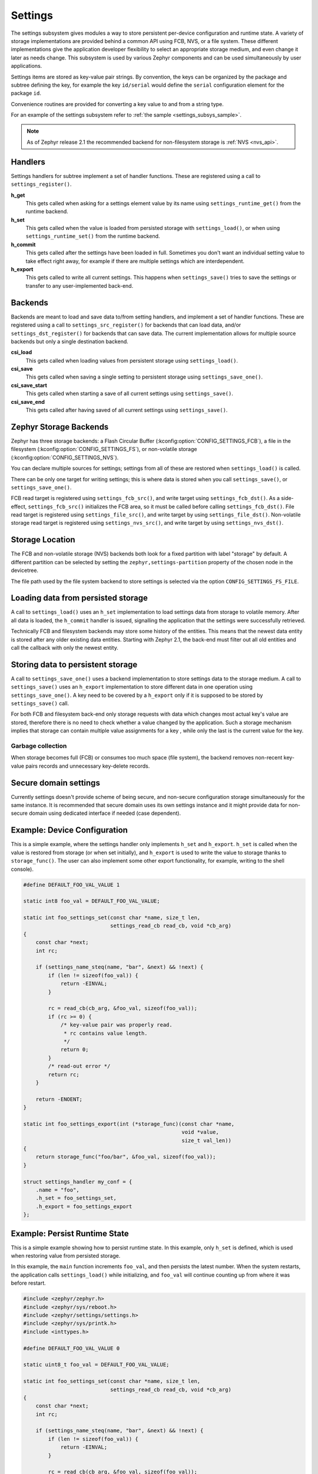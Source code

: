 .. _settings_api:

Settings
########

The settings subsystem gives modules a way to store persistent per-device
configuration and runtime state.  A variety of storage implementations are
provided behind a common API using FCB, NVS, or a file system.  These different
implementations give the application developer flexibility to select an
appropriate storage medium, and even change it later as needs change.  This
subsystem is used by various Zephyr components and can be used simultaneously by
user applications.

Settings items are stored as key-value pair strings.  By convention,
the keys can be organized by the package and subtree defining the key,
for example the key ``id/serial`` would define the ``serial`` configuration
element for the package ``id``.

Convenience routines are provided for converting a key value to
and from a string type.

For an example of the settings subsystem refer to
:ref:`the sample <settings_subsys_sample>`.

.. note::

   As of Zephyr release 2.1 the recommended backend for non-filesystem
   storage is :ref:`NVS <nvs_api>`.

Handlers
********

Settings handlers for subtree implement a set of handler functions.
These are registered using a call to ``settings_register()``.

**h_get**
    This gets called when asking for a settings element value by its name using
    ``settings_runtime_get()`` from the runtime backend.

**h_set**
    This gets called when the value is loaded from persisted storage with
    ``settings_load()``, or when using ``settings_runtime_set()`` from the
    runtime backend.

**h_commit**
    This gets called after the settings have been loaded in full.
    Sometimes you don't want an individual setting value to take
    effect right away, for example if there are multiple settings
    which are interdependent.

**h_export**
    This gets called to write all current settings. This happens
    when ``settings_save()`` tries to save the settings or transfer to any
    user-implemented back-end.

Backends
********

Backends are meant to load and save data to/from setting handlers, and
implement a set of handler functions. These are registered using a call to
``settings_src_register()`` for backends that can load data, and/or
``settings_dst_register()`` for backends that can save data. The current
implementation allows for multiple source backends but only a single destination
backend.

**csi_load**
    This gets called when loading values from persistent storage using
    ``settings_load()``.

**csi_save**
    This gets called when saving a single setting to persistent storage using
    ``settings_save_one()``.

**csi_save_start**
    This gets called when starting a save of all current settings using
    ``settings_save()``.

**csi_save_end**
    This gets called after having saved of all current settings using
    ``settings_save()``.

Zephyr Storage Backends
***********************

Zephyr has three storage backends: a Flash Circular Buffer
(:kconfig:option:`CONFIG_SETTINGS_FCB`), a file in the filesystem
(:kconfig:option:`CONFIG_SETTINGS_FS`), or non-volatile storage
(:kconfig:option:`CONFIG_SETTINGS_NVS`).

You can declare multiple sources for settings; settings from
all of these are restored when ``settings_load()`` is called.

There can be only one target for writing settings; this is where
data is stored when you call ``settings_save()``, or ``settings_save_one()``.

FCB read target is registered using ``settings_fcb_src()``, and write target
using ``settings_fcb_dst()``. As a side-effect,  ``settings_fcb_src()``
initializes the FCB area, so it must be called before calling
``settings_fcb_dst()``. File read target is registered using
``settings_file_src()``, and write target by using ``settings_file_dst()``.
Non-volatile storage read target is registered using
``settings_nvs_src()``, and write target by using
``settings_nvs_dst()``.

Storage Location
****************

The FCB and non-volatile storage (NVS) backends both look for a fixed
partition with label "storage" by default. A different partition can be
selected by setting the ``zephyr,settings-partition`` property of the
chosen node in the devicetree.

The file path used by the file system backend to store settings
is selected via the option ``CONFIG_SETTINGS_FS_FILE``.

Loading data from persisted storage
***********************************

A call to ``settings_load()`` uses an ``h_set`` implementation
to load settings data from storage to volatile memory.
After all data is loaded, the ``h_commit`` handler is issued,
signalling the application that the settings were successfully
retrieved.

Technically FCB and filesystem backends may store some history of the entities.
This means that the newest data entity is stored after any
older existing data entities.
Starting with Zephyr 2.1, the back-end must filter out all old entities and
call the callback with only the newest entity.

Storing data to persistent storage
**********************************

A call to ``settings_save_one()`` uses a backend implementation to store
settings data to the storage medium. A call to ``settings_save()`` uses an
``h_export`` implementation to store different data in one operation using
``settings_save_one()``.
A key need to be covered by a ``h_export`` only if it is supposed to be stored
by ``settings_save()`` call.

For both FCB and filesystem back-end only storage requests with data which
changes most actual key's value are stored, therefore there is no need to check
whether a value changed by the application. Such a storage mechanism implies
that storage can contain multiple value assignments for a key , while only the
last is the current value for the key.

Garbage collection
==================
When storage becomes full (FCB) or consumes too much space (file system),
the backend removes non-recent key-value pairs records and unnecessary
key-delete records.

Secure domain settings
**********************
Currently settings doesn't provide scheme of being secure, and non-secure
configuration storage simultaneously for the same instance.
It is recommended that secure domain uses its own settings instance and it might
provide data for non-secure domain using dedicated interface if needed
(case dependent).

Example: Device Configuration
*****************************

This is a simple example, where the settings handler only implements ``h_set``
and ``h_export``. ``h_set`` is called when the value is restored from storage
(or when set initially), and ``h_export`` is used to write the value to
storage thanks to ``storage_func()``. The user can also implement some other
export functionality, for example, writing to the shell console).

.. code-block:: c

    #define DEFAULT_FOO_VAL_VALUE 1

    static int8 foo_val = DEFAULT_FOO_VAL_VALUE;

    static int foo_settings_set(const char *name, size_t len,
                                settings_read_cb read_cb, void *cb_arg)
    {
        const char *next;
        int rc;

        if (settings_name_steq(name, "bar", &next) && !next) {
            if (len != sizeof(foo_val)) {
                return -EINVAL;
            }

            rc = read_cb(cb_arg, &foo_val, sizeof(foo_val));
            if (rc >= 0) {
                /* key-value pair was properly read.
                 * rc contains value length.
                 */
                return 0;
            }
            /* read-out error */
            return rc;
        }

        return -ENOENT;
    }

    static int foo_settings_export(int (*storage_func)(const char *name,
                                                       void *value,
                                                       size_t val_len))
    {
        return storage_func("foo/bar", &foo_val, sizeof(foo_val));
    }

    struct settings_handler my_conf = {
        .name = "foo",
        .h_set = foo_settings_set,
        .h_export = foo_settings_export
    };

Example: Persist Runtime State
******************************

This is a simple example showing how to persist runtime state. In this example,
only ``h_set`` is defined, which is used when restoring value from
persisted storage.

In this example, the ``main`` function increments ``foo_val``, and then
persists the latest number. When the system restarts, the application calls
``settings_load()`` while initializing, and ``foo_val`` will continue counting
up from where it was before restart.

.. code-block:: c

    #include <zephyr/zephyr.h>
    #include <zephyr/sys/reboot.h>
    #include <zephyr/settings/settings.h>
    #include <zephyr/sys/printk.h>
    #include <inttypes.h>

    #define DEFAULT_FOO_VAL_VALUE 0

    static uint8_t foo_val = DEFAULT_FOO_VAL_VALUE;

    static int foo_settings_set(const char *name, size_t len,
                                settings_read_cb read_cb, void *cb_arg)
    {
        const char *next;
        int rc;

        if (settings_name_steq(name, "bar", &next) && !next) {
            if (len != sizeof(foo_val)) {
                return -EINVAL;
            }

            rc = read_cb(cb_arg, &foo_val, sizeof(foo_val));
            if (rc >= 0) {
                return 0;
            }

            return rc;
        }


        return -ENOENT;
    }

    struct settings_handler my_conf = {
        .name = "foo",
        .h_set = foo_settings_set
    };

    void main(void)
    {
        settings_subsys_init();
        settings_register(&my_conf);
        settings_load();

        foo_val++;
        settings_save_one("foo/bar", &foo_val, sizeof(foo_val));

        printk("foo: %d\n", foo_val);

        k_msleep(1000);
        sys_reboot(SYS_REBOOT_COLD);
    }

Example: Custom Backend Implementation
**************************************

This is a simple example showing how to register a simple custom backend
handler (:kconfig:option:`CONFIG_SETTINGS_CUSTOM`).

.. code-block:: c

    static int settings_custom_load(struct settings_store *cs)
    {
        //...
    }

    static int settings_custom_save(struct settings_store *cs, const char *name,
                                    const char *value, size_t val_len)
    {
        //...
    }

    /* custom backend interface */
    static struct settings_store_itf settings_custom_itf = {
        .csi_load = settings_custom_load,
        .csi_save = settings_custom_save,
    };

    /* custom backend node */
    static struct settings_store settings_custom_store = {
        .cs_itf = &settings_custom_itf
    }

    int settings_backend_init(void)
    {
        /* register custom backend */
        settings_dst_register(&settings_custom_store);
        settings_src_register(&settings_custom_store);
        return 0;
    }

API Reference
*************

The Settings subsystem APIs are provided by ``settings.h``:

API for general settings usage
==============================
.. doxygengroup:: settings

API for key-name processing
===========================
.. doxygengroup:: settings_name_proc

API for runtime settings manipulation
=====================================
.. doxygengroup:: settings_rt

API of backend interface
========================
..  doxygengroup:: settings_backend
